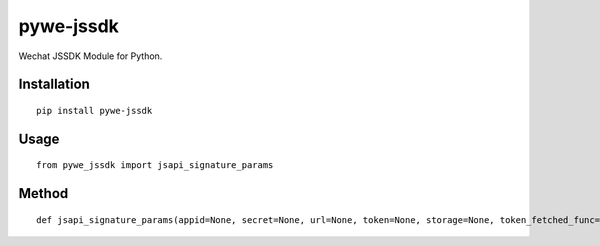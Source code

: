 ==========
pywe-jssdk
==========

Wechat JSSDK Module for Python.

Installation
============

::

    pip install pywe-jssdk


Usage
=====

::

    from pywe_jssdk import jsapi_signature_params


Method
======

::

    def jsapi_signature_params(appid=None, secret=None, url=None, token=None, storage=None, token_fetched_func=None, full=False):

